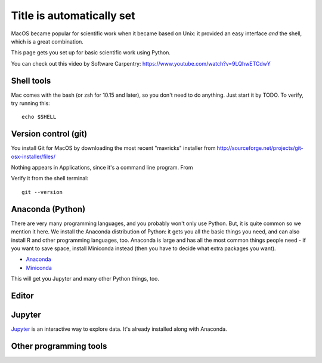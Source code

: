 Title is automatically set
==========================

.. course::


MacOS became popular for scientific work when it became based on Unix:
it provided an easy interface *and* the shell, which is a great
combination.

This page gets you set up for basic scientific work using Python.

You can check out this video by Software Carpentry:
https://www.youtube.com/watch?v=9LQhwETCdwY


Shell tools
-----------

Mac comes with the bash (or zsh for 10.15 and later), so you don't
need to do anything.  Just start it by TODO.  To verify, try running
this::

  echo $SHELL


Version control (git)
---------------------

You install Git for MacOS by downloading the most recent "mavricks"
installer from
http://sourceforge.net/projects/git-osx-installer/files/

Nothing appears in Applications, since it's a command line program.
From

Verify it from the shell terminal::

  git --version



Anaconda (Python)
-----------------

There are very many programming languages, and you probably won't only
use Python.  But, it is quite common so we mention it here.  We
install the Anaconda distribution of Python: it gets you all the basic
things you need, and can also install R and other programming
languages, too.  Anaconda is large and has all the most common things
people need - if you want to save space, install Miniconda instead
(then you have to decide what extra packages you want).

* `Anaconda <https://docs.continuum.io/anaconda/install>`_
* `Miniconda <https://docs.conda.io/en/latest/miniconda.html>`_

This will get you Jupyter and many other Python things, too.

.. todo::

   Same stuff from Linux page.  How to use it.


Editor
------


Jupyter
-------

`Jupyter <https://jupyter.org>`_ is an interactive way to explore
data.  It's already installed along with Anaconda.



Other programming tools
-----------------------
